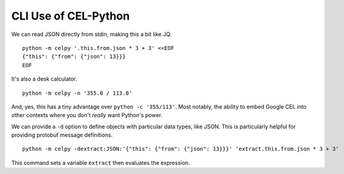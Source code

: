 ######################
CLI Use of CEL-Python
######################

We can read JSON directly from stdin, making this a bit like JQ.

::

    python -m celpy '.this.from.json * 3 + 3' <<EOF
    {"this": {"from": {"json": 13}}}
    EOF

It's also a desk calculator.

::

    python -m celpy -n '355.0 / 113.0'

And, yes, this has a tiny advantage over ``python -c '355/113'``. Most notably, the ability
to embed Google CEL into other contexts where you don't *really* want Python's power.

We can provide a ``-d`` option to define objects with particular data types, like JSON.
This is particularly helpful for providing protobuf message definitions.

::

    python -m celpy -dextract:JSON:'{"this": {"from": {"json": 13}}}' 'extract.this.from.json * 3 + 3'

This command sets a variable ``extract`` then evaluates the expression.